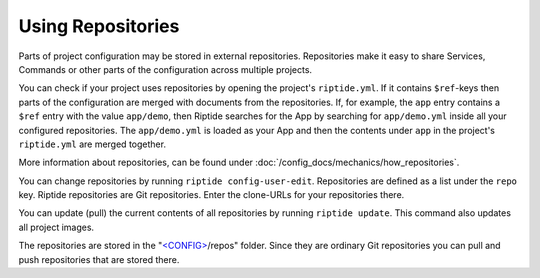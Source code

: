 Using Repositories
------------------

Parts of project configuration may be stored in external repositories. Repositories make
it easy to share Services, Commands or other parts of the configuration across multiple
projects.

You can check if your project uses repositories by opening the project's ``riptide.yml``.
If it contains ``$ref``-keys then parts of the configuration are merged with documents from the
repositories. If, for example, the ``app`` entry contains a ``$ref`` entry with the value ``app/demo``, then Riptide searches
for the App by searching for ``app/demo.yml`` inside all your configured repositories.
The ``app/demo.yml`` is loaded as your App and then the contents under ``app`` in the project's ``riptide.yml`` are merged together.

More information about repositories, can be found under :doc:`/config_docs/mechanics/how_repositories`.

You can change repositories by running ``riptide config-user-edit``. Repositories are defined as a list under the ``repo`` key.
Riptide repositories are Git repositories. Enter the clone-URLs for your repositories there.

You can update (pull) the current contents of all repositories by running ``riptide update``.
This command also updates all project images.

The repositories are stored in the "`<CONFIG> <../index.html#Riptide-config-files>`_/repos" folder.
Since they are ordinary Git repositories you can pull and push repositories that are stored there.
